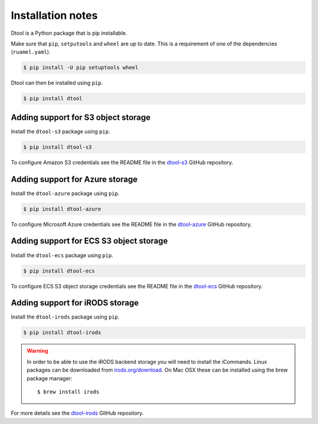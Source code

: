Installation notes
==================

Dtool is a Python package that is pip installable.

Make sure that ``pip``, ``setputools`` and ``wheel`` are up to date.
This is a requirement of one of the dependencies (``ruamel.yaml``).

.. code-block:: none

    $ pip install -U pip setuptools wheel

Dtool can then be installed using ``pip``.

.. code-block:: none

    $ pip install dtool


Adding support for S3 object storage
------------------------------------

Install the ``dtool-s3`` package using ``pip``.

.. code-block:: none

    $ pip install dtool-s3

To configure Amazon S3 credentials see the README file in the `dtool-s3
<https://github.com/jic-dtool/dtool-s3>`_ GitHub repository.


Adding support for Azure storage
--------------------------------

Install the ``dtool-azure`` package using ``pip``.

.. code-block:: none

    $ pip install dtool-azure

To configure Microsoft Azure credentials see the README file in the
`dtool-azure <https://github.com/jic-dtool/dtool-azure>`_ GitHub repository.


Adding support for ECS S3 object storage
----------------------------------------

Install the ``dtool-ecs`` package using ``pip``.

.. code-block:: none

    $ pip install dtool-ecs

To configure ECS S3 object storage credentials see the README file in the
`dtool-ecs <https://github.com/jic-dtool/dtool-ecs>`_ GitHub repository.


Adding support for iRODS storage
--------------------------------

Install the ``dtool-irods`` package using ``pip``.

.. code-block:: none

    $ pip install dtool-irods

.. warning:: In order to be able to use the iRODS backend storage
             you will need to install the iCommands. Linux packages
             can be downloaded from `irods.org/download
             <https://irods.org/download/>`_. On Mac OSX these can
             be installed using the brew package manager::

                    $ brew install irods

For more details see the `dtool-irods
<https://github.com/jic-dtool/dtool-irods>`_ GitHub repository.
